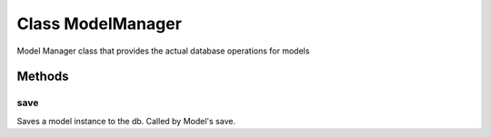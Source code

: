 





.. Classes and methods
.. _class-ModelManager:

Class ModelManager
================================================================================

..
   class-title


Model Manager class that provides the actual database operations for models



.. js:class:: ModelManager(modelDef)


    
    :param Object modelDef: 
        The model definition. See :ref:`Model <class-Model>`. 
    









    







Methods
-------

..
   class-methods


save 
,,,,,,,,,,,,,,,,,,,,,,,,,,,,,,,,,,,,,,,,,,,,,,,,,,

Saves a model instance to the db. Called by Model's save.

.. js:function:: ModelManager.prototype.save (modelInstance, onComplete)

    
    :param  modelInstance: 
        The model instance to save 
    
    :param Function onComplete: 
        callback function that is called when instance has been
           saved. Takes the saved instance as parameter. 
    










.. seealso::

    :ref:`Model <class-Model>`



    




    


